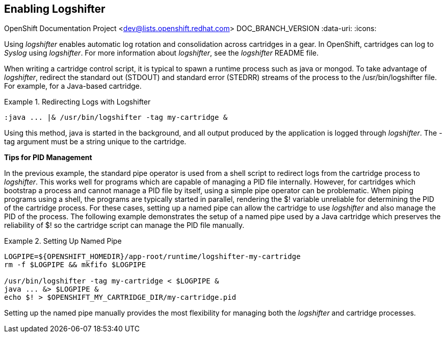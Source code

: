 [[chap-Enabling_Logshifter]]

== Enabling Logshifter

OpenShift Documentation Project <dev@lists.openshift.redhat.com>
DOC_BRANCH_VERSION
:data-uri:
:icons:

Using _logshifter_ enables automatic log rotation and consolidation across cartridges in a gear. In OpenShift, cartridges can log to _Syslog_ using _logshifter_. For more information about _logshifter_, see the _logshifter_ [filename]#README# file. 

When writing a cartridge control script, it is typical to spawn a runtime process such as java or mongod. To take advantage of _logshifter_, redirect the standard out (STDOUT) and standard error (STEDRR) streams of the process to the [filename]#/usr/bin/logshifter# file. For example, for a Java-based cartridge.

.Redirecting Logs with Logshifter
====

----
:java ... |& /usr/bin/logshifter -tag my-cartridge &
----

====

Using this method, java is started in the background, and all output produced by the application is logged through _logshifter_. The [parameter]#-tag# argument must be a string unique to the cartridge.

*Tips for PID Management*

In the previous example, the standard pipe operator is used from a shell script to redirect logs from the cartridge process to _logshifter_. This works well for programs which are capable of managing a PID file internally. However, for cartridges which bootstrap a process and cannot manage a PID file by itself, using a simple pipe operator can be problematic. When piping programs using a shell, the programs are typically started in parallel, rendering the [variable]#$!# variable unreliable for determining the PID of the cartridge process. For these cases, setting up a named pipe can allow the cartridge to use _logshifter_ and also manage the PID of the process. The following example demonstrates the setup of a named pipe used by a Java cartridge which preserves the reliability of [variable]#$!# so the cartridge script can manage the PID file manually.

.Setting Up Named Pipe
====

----
LOGPIPE=${OPENSHIFT_HOMEDIR}/app-root/runtime/logshifter-my-cartridge
rm -f $LOGPIPE && mkfifo $LOGPIPE

/usr/bin/logshifter -tag my-cartridge < $LOGPIPE &
java ... &> $LOGPIPE &
echo $! > $OPENSHIFT_MY_CARTRIDGE_DIR/my-cartridge.pid
----
====

Setting up the named pipe manually provides the most flexibility for managing both the _logshifter_ and cartridge processes. 

 

